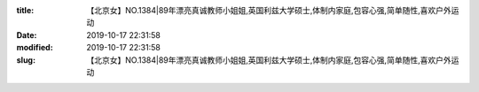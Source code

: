
:title: 【北京女】NO.1384|89年漂亮真诚教师小姐姐,英国利兹大学硕士,体制内家庭,包容心强,简单随性,喜欢户外运动
:date: 2019-10-17 22:31:58
:modified: 2019-10-17 22:31:58
:slug: 【北京女】NO.1384|89年漂亮真诚教师小姐姐,英国利兹大学硕士,体制内家庭,包容心强,简单随性,喜欢户外运动


.. raw:: html
    :file: html/【北京女】NO.1384|89年漂亮真诚教师小姐姐,英国利兹大学硕士,体制内家庭,包容心强,简单随性,喜欢户外运动.html
